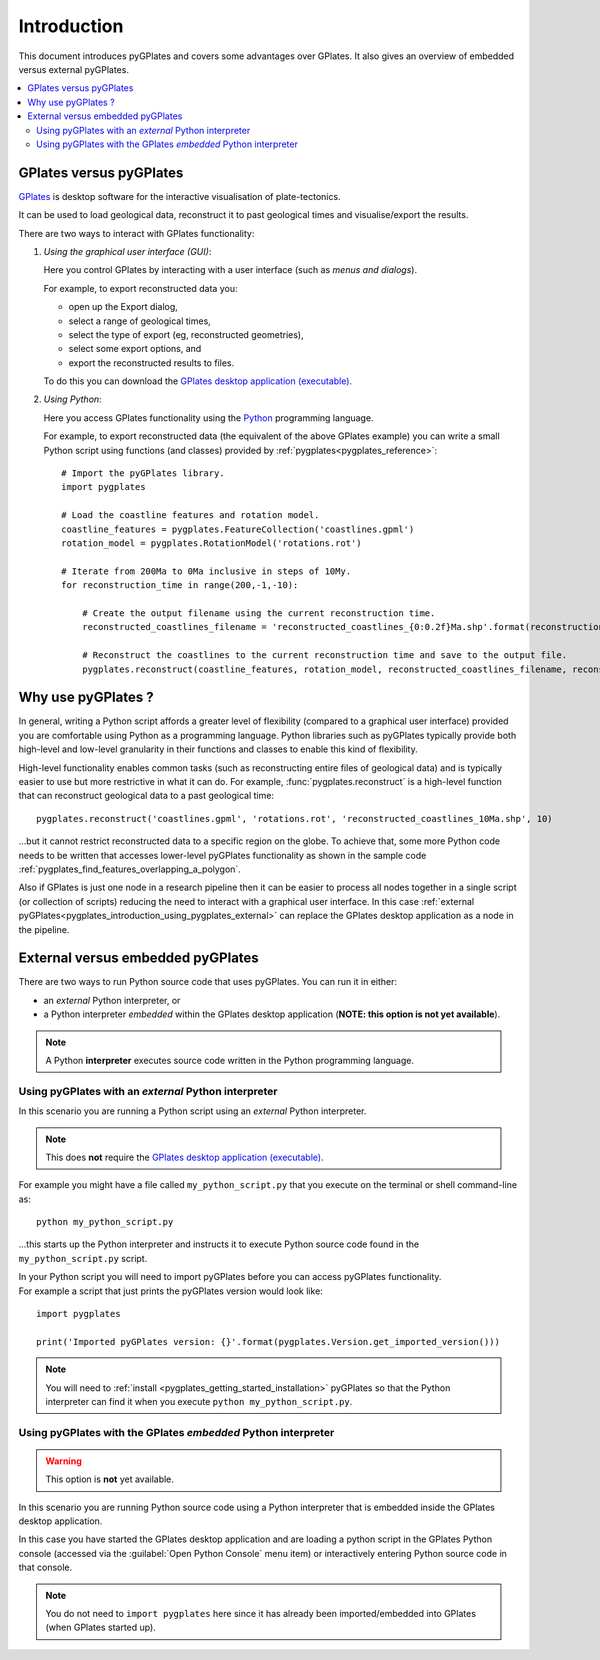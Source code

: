 .. _pygplates_introduction:

Introduction
============

This document introduces pyGPlates and covers some advantages over GPlates.
It also gives an overview of embedded versus external pyGPlates.

.. contents::
   :local:
   :depth: 3

.. _pygplates_introduction_using_gplates_versus_pygplates:

GPlates versus pyGPlates
------------------------

`GPlates <http://www.gplates.org>`_ is desktop software for the interactive visualisation of plate-tectonics.

It can be used to load geological data, reconstruct it to past geological times and visualise/export the results.

There are two ways to interact with GPlates functionality:

#. *Using the graphical user interface (GUI)*:
   
   Here you control GPlates by interacting with a user interface (such as *menus and dialogs*).
   
   For example, to export reconstructed data you:
   
   * open up the Export dialog,
   * select a range of geological times,
   * select the type of export (eg, reconstructed geometries),
   * select some export options, and
   * export the reconstructed results to files.
   
   To do this you can download the `GPlates desktop application (executable) <http://www.gplates.org>`_.
   
#. *Using Python*:
   
   Here you access GPlates functionality using the `Python <http://www.python.org>`_ programming language.
   
   For example, to export reconstructed data (the equivalent of the above GPlates example) you can write a
   small Python script using functions (and classes) provided by :ref:`pygplates<pygplates_reference>`:
   ::

     # Import the pyGPlates library.
     import pygplates
     
     # Load the coastline features and rotation model.
     coastline_features = pygplates.FeatureCollection('coastlines.gpml')
     rotation_model = pygplates.RotationModel('rotations.rot')

     # Iterate from 200Ma to 0Ma inclusive in steps of 10My.
     for reconstruction_time in range(200,-1,-10):
         
         # Create the output filename using the current reconstruction time.
         reconstructed_coastlines_filename = 'reconstructed_coastlines_{0:0.2f}Ma.shp'.format(reconstruction_time)
         
         # Reconstruct the coastlines to the current reconstruction time and save to the output file.
         pygplates.reconstruct(coastline_features, rotation_model, reconstructed_coastlines_filename, reconstruction_time)

.. _pygplates_introduction_why_use_pygplates:

Why use pyGPlates ?
-------------------

In general, writing a Python script affords a greater level of flexibility (compared to a
graphical user interface) provided you are comfortable using Python as a programming language.
Python libraries such as pyGPlates typically provide both high-level and low-level granularity
in their functions and classes to enable this kind of flexibility.

High-level functionality enables common tasks (such as reconstructing entire files of geological data)
and is typically easier to use but more restrictive in what it can do.
For example, :func:`pygplates.reconstruct` is a high-level function that can reconstruct geological data
to a past geological time:
::

  pygplates.reconstruct('coastlines.gpml', 'rotations.rot', 'reconstructed_coastlines_10Ma.shp', 10)

...but it cannot restrict reconstructed data to a specific region on the globe.
To achieve that, some more Python code needs to be written that accesses lower-level pyGPlates functionality
as shown in the sample code :ref:`pygplates_find_features_overlapping_a_polygon`.

Also if GPlates is just one node in a research pipeline then it can be easier to process all nodes
together in a single script (or collection of scripts) reducing the need to interact with a graphical
user interface. In this case :ref:`external pyGPlates<pygplates_introduction_using_pygplates_external>`
can replace the GPlates desktop application as a node in the pipeline.

.. _pygplates_introduction_external_vs_embedded:

External versus embedded pyGPlates
----------------------------------

There are two ways to run Python source code that uses pyGPlates.
You can run it in either:

* an *external* Python interpreter, or
* a Python interpreter *embedded* within the GPlates desktop application (**NOTE: this option is not yet available**).

.. note:: A Python **interpreter** executes source code written in the Python programming language.

.. _pygplates_introduction_using_pygplates_external:

Using pyGPlates with an *external* Python interpreter
^^^^^^^^^^^^^^^^^^^^^^^^^^^^^^^^^^^^^^^^^^^^^^^^^^^^^

In this scenario you are running a Python script using an *external* Python interpreter.

.. note:: This does **not** require the `GPlates desktop application (executable) <http://www.gplates.org>`_.

For example you might have a file called ``my_python_script.py`` that you execute on the terminal or shell command-line as:
::

  python my_python_script.py

...this starts up the Python interpreter and instructs it to execute Python source code found in
the ``my_python_script.py`` script.

| In your Python script you will need to import pyGPlates before you can access pyGPlates functionality.
| For example a script that just prints the pyGPlates version would look like:

::

  import pygplates
  
  print('Imported pyGPlates version: {}'.format(pygplates.Version.get_imported_version()))

.. note:: You will need to :ref:`install <pygplates_getting_started_installation>` pyGPlates so that the
   Python interpreter can find it when you execute ``python my_python_script.py``.

.. _pygplates_introduction_using_pygplates_embedded:

Using pyGPlates with the GPlates *embedded* Python interpreter
^^^^^^^^^^^^^^^^^^^^^^^^^^^^^^^^^^^^^^^^^^^^^^^^^^^^^^^^^^^^^^

.. warning:: This option is **not** yet available.

In this scenario you are running Python source code using a Python interpreter that is embedded inside
the GPlates desktop application.

In this case you have started the GPlates desktop application and are loading a python script in the
GPlates Python console (accessed via the :guilabel:`Open Python Console` menu item) or interactively
entering Python source code in that console.

.. note:: You do not need to ``import pygplates`` here since it has already been imported/embedded
   into GPlates (when GPlates started up).
